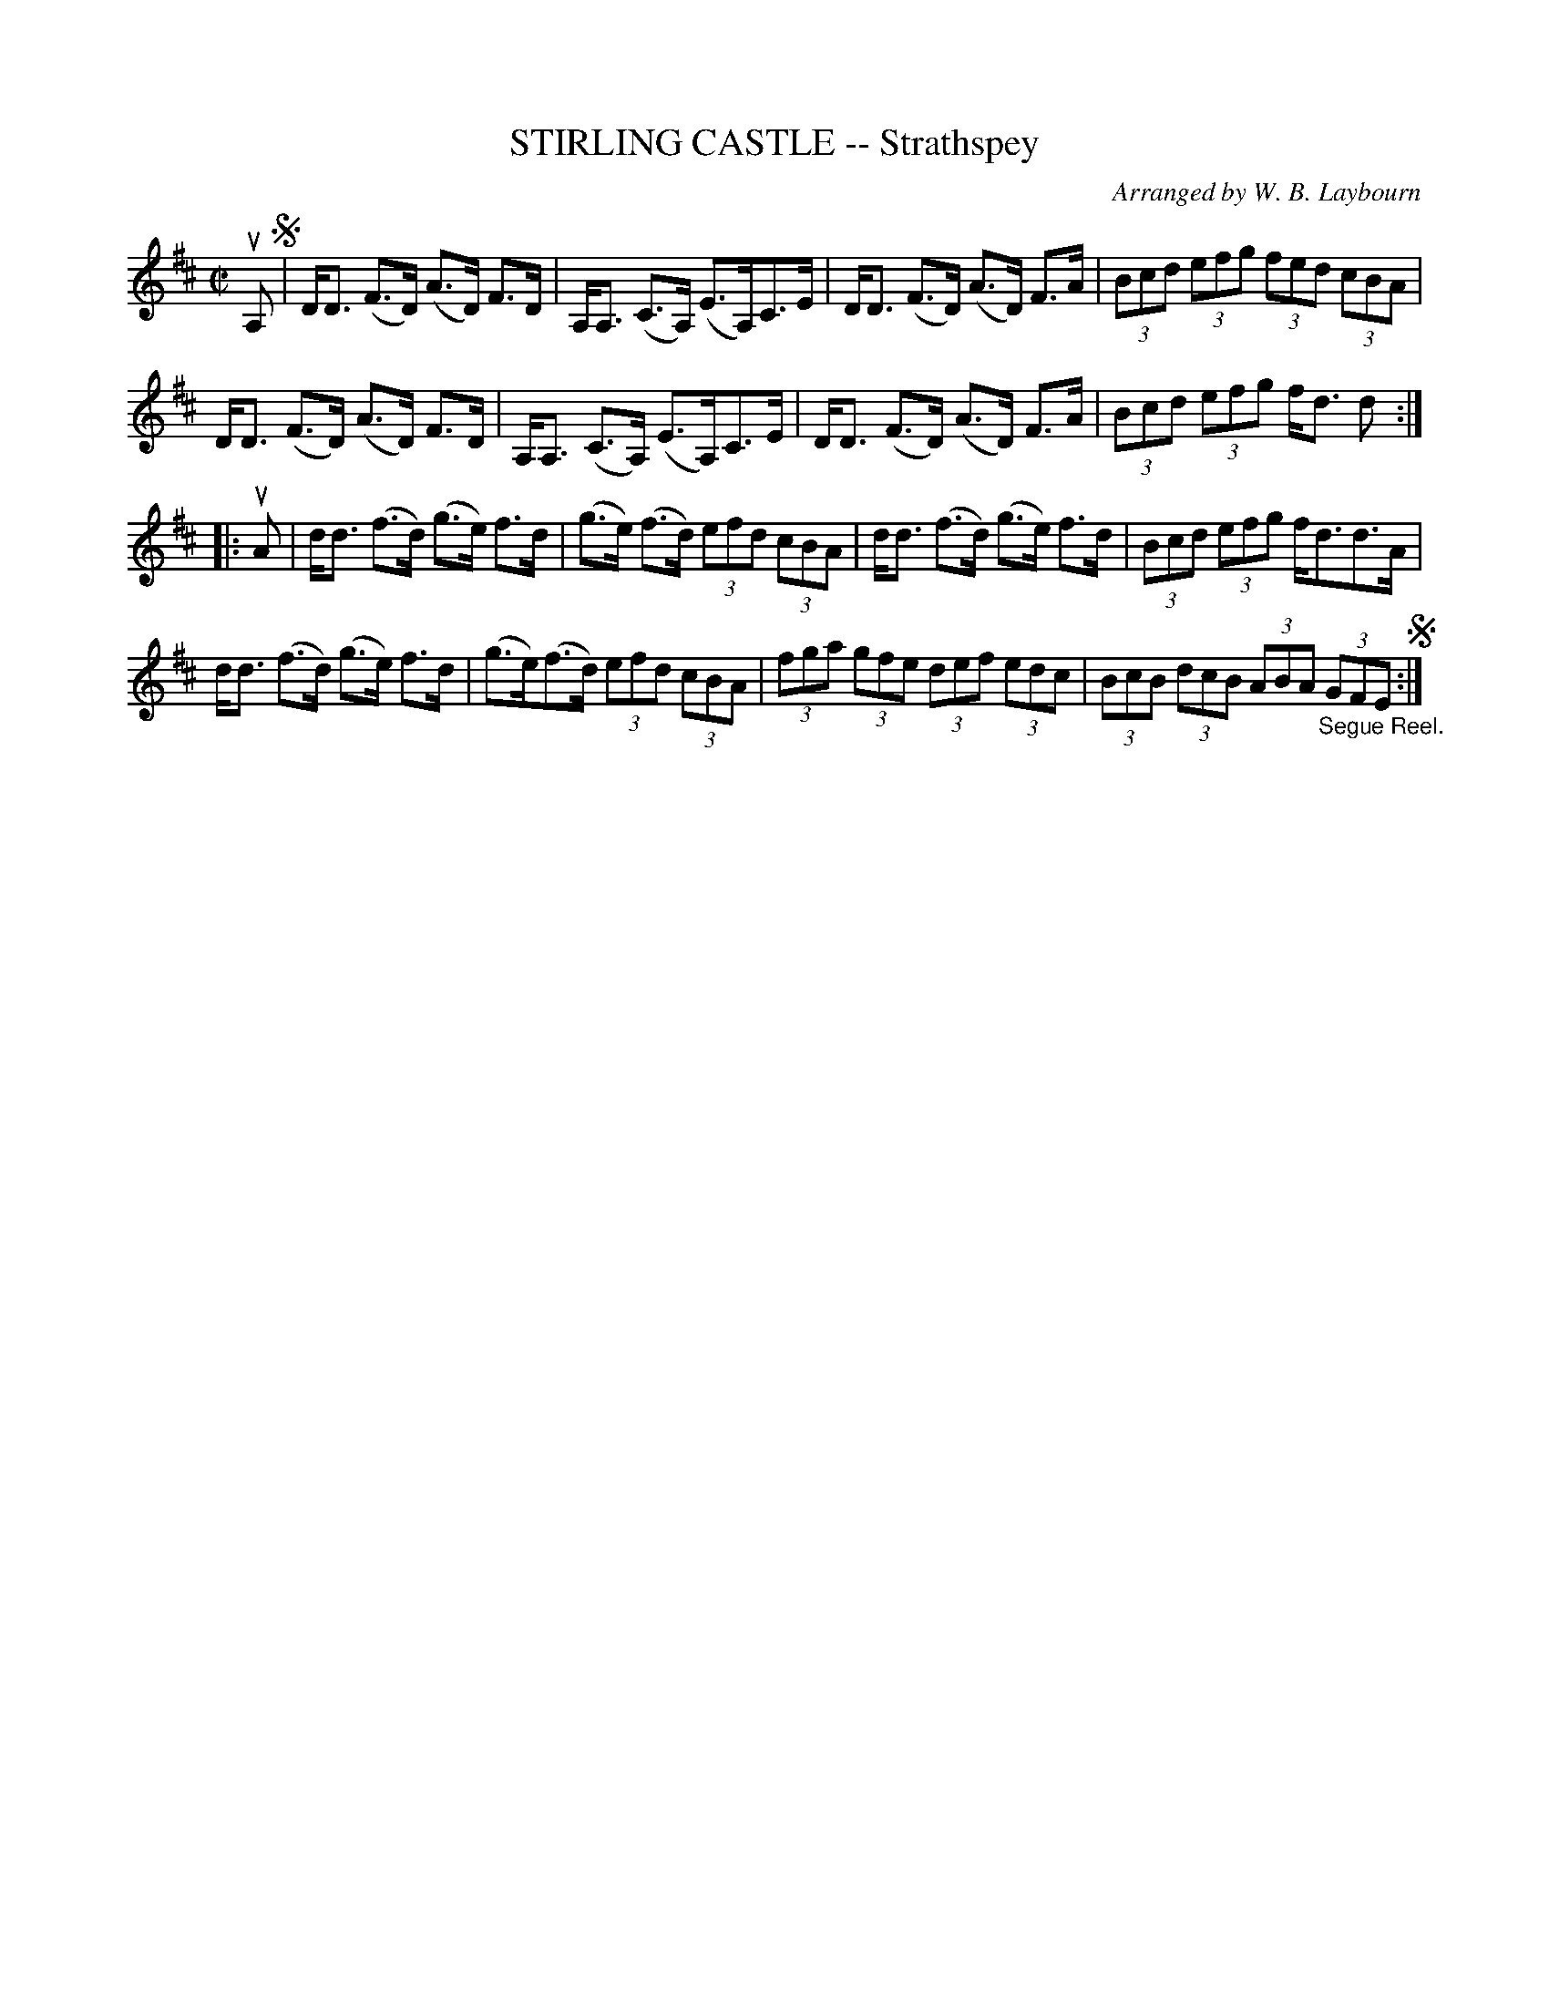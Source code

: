 X: 10371
T: STIRLING CASTLE -- Strathspey
C: Arranged by W. B. Laybourn
R: strathspey
B: K\"ohler's Violin Repository, v.1, 1885 p.37 #1
F: http://www.archive.org/details/klersviolinrepos01edin
Z: 2011 John Chambers <jc:trillian.mit.edu>
M: C|
L: 1/8
K: D
uA, !segno!|\
D<D (F>D) (A>D) F>D | A,<A, (C>A,) (E>A,)C>E | D<D (F>D) (A>D) F>A | (3Bcd (3efg (3fed (3cBA |
D<D (F>D) (A>D) F>D | A,<A, (C>A,) (E>A,)C>E | D<D (F>D) (A>D) F>A | (3Bcd (3efg f<d d :|
|: uA |\
d<d (f>d) (g>e) f>d | (g>e) (f>d) (3efd (3cBA | d<d (f>d) (g>e) f>d | (3Bcd (3efg f<dd>A |
d<d (f>d) (g>e) f>d | (g>e)(f>d) (3efd (3cBA | (3fga (3gfe (3def (3edc | (3BcB (3dcB (3ABA "_Segue Reel."(3GFE !segno! :|
